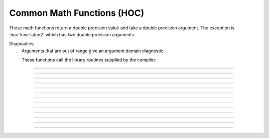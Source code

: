 
.. _hoc_math:

Common Math Functions (HOC)
---------------------------

These math functions return a double precision value and take a double 
precision argument. The exception is :hoc:func:`atan2` which has two double precision arguments.

Diagnostics:
    Arguments that are out of range give an argument domain diagnostic. 

    These functions call the library routines supplied by the compiler. 


----

.. hoc:function:: abs

        absolute value 

        see :hoc:meth:`Vector.abs` for the :hoc:class:`Vector` class.


----

.. hoc:function:: int

        returns the integer part of its argument (truncates toward 0). 


----

.. hoc:function:: sqrt

        square root 

        see :hoc:meth:`Vector.sqrt` for the :hoc:class:`Vector` class.


----

.. hoc:function:: exp

    Description:
        returns the exponential function to the base e 
         
        When exp is used in model descriptions, it is often the 
        case that the cvode variable step integrator extrapolates 
        voltages to values which return out of range values for the exp (often used 
        in rate functions). There were so many of these false warnings that it was 
        deemed better to turn off the warning message when Cvode is active. 
        In any case the return value is exp(700). This message is not turned off 
        at the interpreter level or when cvode is not active. 

        .. code-block::
            none

            for i=690, 710 print i, exp(i) 


----

.. hoc:function:: log

        logarithm to the base e 
        see :hoc:meth:`Vector.log` for the :hoc:class:`Vector` class.


----

.. hoc:function:: log10

        logarithm to the base 10 

        see :hoc:meth:`Vector.log10` for the :hoc:class:`Vector` class.


----

.. hoc:function:: cos

    trigonometric function of radian argument. 

    see :hoc:meth:`Vector.sin`


----

.. hoc:function:: sin

    trigonometric function of radian argument. 

    see :hoc:meth:`Vector.sin` for the :hoc:class:`Vector` class.


----

.. hoc:function:: tanh

        hyperbolic tangent. 
        see :hoc:meth:`Vector.tanh` for the :hoc:class:`Vector` class.


----

.. hoc:function:: atan

        returns the arc-tangent of y/x in the range -PI/2 to PI/2. (x > 0) 


----

.. hoc:function:: atan2

    Syntax:
        ``radians = atan2(y, x)``

    Description:
        returns the arc-tangent of y/x in the range -PI < radians <= PI. y and x 
        can be any double precision value, including 0. If both are 0 the value 
        returned is 0. 
        Imagine a right triangle with base x and height y. The result 
        is the angle in radians between the base and hypotenuse 

    Example:

        .. code-block::
            none

            atan2(0,0) 
            for i=-1,1 { print atan2(i*1e-6, 10) } 
            for i=-1,1 { print atan2(i*1e-6, -10) } 
            for i=-1,1 { print atan2(10, i*1e-6) } 
            for i=-1,1 { print atan2(-10, i*1e-6) } 
            atan2(10,10) 
            atan2(10,-10) 
            atan2(-10,10) 
            atan2(-10,-10) 


----

.. hoc:function:: erf

        normalized error function 

        .. math::

            {\rm erf}(z) = \frac{2}{\sqrt{\pi}} \int_{0}^{z} e^{-t^2} dt


----

.. hoc:function:: erfc

        returns ``1.0 - erf(z)`` but on sun machines computed by other methods 
        that avoid cancellation for large z. 


